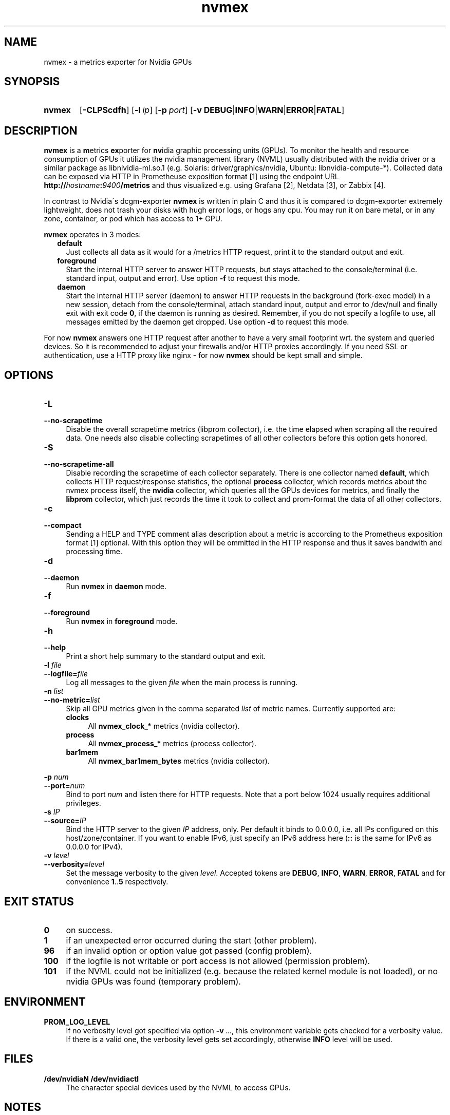 .TH nvmex 8 "2021-03-28"

.SH "NAME"
nvmex \- a metrics exporter for Nvidia GPUs

.SH "SYNOPSIS"
.nh
.na
.HP
.B nvmex
[\fB\-CLPScdfh\fR]
[\fB\-l\ \fIip\fR]
[\fB\-p\ \fIport\fR]
[\fB\-v\ DEBUG\fR|\fBINFO\fR|\fBWARN\fR|\fBERROR\fR|\fBFATAL\fR]
.ad
.hy

.SH "DESCRIPTION"
.B nvmex
is a \fBm\fRetrics \fBex\fRporter for \fBnv\fRidia graphic processing
units (GPUs).
To monitor the health and resource consumption of GPUs it utilizes the
nvidia management library (NVML) usually distributed with the nvidia
driver or a similar package as libnividia\-ml.so.1 (e.g. Solaris:
driver/graphics/nvidia, Ubuntu: libnvidia\-compute\-*). Collected data
can be exposed via HTTP in Prometheuse exposition format [1] using the
endpoint URL \fBhttp://\fIhostname\fB:\fI9400\fB/metrics\fR and thus
visualized e.g. using Grafana [2], Netdata [3], or Zabbix [4].

In contrast to Nvidia\'s dcgm\-exporter \fBnvmex\fR is written in plain C
and thus it is compared to dcgm-exporter extremely lightweight, does not
trash your disks with hugh error logs, or hogs any cpu. You may run it on
bare metal, or in any zone, container, or pod which has access to 1+ GPU.

\fBnvmex\fR operates in 3 modes:

.RS 2
.IP \fBdefault\fR 2
Just collects all data as it would for a /metrics HTTP request, print
it to the standard output and exit.
.IP \fBforeground\fR
Start the internal HTTP server to answer HTTP requests, but stays
attached to the console/terminal (i.e. standard input, output and error).
Use option \fB-f\fR to request this mode.
.IP \fBdaemon\fR
Start the internal HTTP server (daemon) to answer HTTP requests in the
background (fork-exec model) in a new session, detach from the
console/terminal, attach standard input, output and error to /dev/null
and finally exit with exit code \fB0\fR, if the daemon is running as
desired. Remember, if you do not specify a logfile to use, all messages
emitted by the daemon get dropped.
Use option \fB-d\fR to request this mode.
.RE

For now \fBnvmex\fR answers one HTTP request after another to have a
very small footprint wrt. the system and queried devices. So it is
recommended to adjust your firewalls and/or HTTP proxies accordingly.
If you need SSL or authentication, use a HTTP proxy like nginx - for now
\fBnvmex\fR should be kept small and simple.


.SH "OPTIONS"
.TP 4
.B \-L
.PD 0
.TP
.B \-\-no\-scrapetime
Disable the overall scrapetime metrics (libprom collector), i.e. the time
elapsed when scraping all the required data. One needs also disable
collecting scrapetimes of all other collectors before this option
gets honored.

.TP
.B \-S
.PD 0
.TP
.B \-\-no\-scrapetime\-all
Disable recording the scrapetime of each collector separately. There is
one collector named \fBdefault\fR, which collects HTTP request/response
statistics, the optional \fBprocess\fR collector, which records metrics
about the nvmex process itself, the \fBnvidia\fR collector, which queries
all the GPUs devices for metrics, and finally the \fBlibprom\fR collector,
which just records the time it took to collect and prom-format the data
of all other collectors.

.TP
.B \-c
.PD 0
.TP
.B \-\-compact
Sending a HELP and TYPE comment alias description about a metric is
according to the Prometheus exposition format [1] optional. With this
option they will be ommitted in the HTTP response and thus it saves
bandwith and processing time.

.TP
.B \-d
.PD 0
.TP
.B \-\-daemon
Run \fBnvmex\fR in \fBdaemon\fR mode.

.TP
.B \-f
.PD 0
.TP
.B \-\-foreground
Run \fBnvmex\fR in \fBforeground\fR mode.

.TP
.B \-h
.PD 0
.TP
.B \-\-help
Print a short help summary to the standard output and exit.

.TP
.BI \-l " file"
.PD 0
.TP
.BI \-\-logfile= file
Log all messages to the given \fIfile\fR when the main process is running.

.TP
.BI \-n " list"
.PD 0
.TP
.BI \-\-no-metric= list
Skip all GPU metrics given in the comma separated \fIlist\fR of metric names.
Currently supported are:

.RS 4

.TP 4
.B clocks
All \fBnvmex_clock_*\fR metrics (nvidia collector).
.TP
.B process
All \fBnvmex_process_*\fR metrics (process collector).
.TP 4
.B bar1mem
All \fBnvmex_bar1mem_bytes\fR metrics (nvidia collector).

.RE

.BI \-p " num"
.PD 0
.TP
.BI \-\-port= num
Bind to port \fInum\fR and listen there for HTTP requests. Note that a port
below 1024 usually requires additional privileges.

.TP
.BI \-s " IP"
.PD 0
.TP
.BI \-\-source= IP
Bind the HTTP server to the given \fIIP\fR address, only. Per default
it binds to 0.0.0.0, i.e. all IPs configured on this host/zone/container.
If you want to enable IPv6, just specify an IPv6 address here (\fB::\fR
is the same for IPv6 as 0.0.0.0 for IPv4).

.TP
.BI \-v " level"
.PD 0
.TP
.BI \-\-verbosity= level
Set the message verbosity to the given \fIlevel\fR. Accepted tokens are
\fBDEBUG\fR, \fBINFO\fR, \fBWARN\fR, \fBERROR\fR, \fBFATAL\fR and for
convenience \fB1\fR..\fB5\fR respectively.

.SH "EXIT STATUS"
.TP 4
.B 0
on success.
.TP
.B 1
if an unexpected error occurred during the start (other problem).
.TP
.B 96
if an invalid option or option value got passed (config problem).
.TP
.B 100
if the logfile is not writable or port access is not allowed (permission problem).
.TP
.B 101
if the NVML could not be initialized (e.g. because the related kernel module
is not loaded), or no nvidia GPUs was found (temporary problem).

.SH "ENVIRONMENT"

.TP 4
.B PROM_LOG_LEVEL
If no verbosity level got specified via option \fB-v\ \fI...\fR, this
environment variable gets checked for a verbosity value. If there is a
valid one, the verbosity level gets set accordingly, otherwise \fBINFO\fR
level will be used.

.SH "FILES"
.TP 4
.B /dev/nvidiaN /dev/nvidiactl
The character special devices used by the NVML to access GPUs.

.SH "NOTES"

.SH "BUGS"
https://github.com/jelmd/nvmex is the official source code repository
for \fBnvmex\fR.  If you need some new features, or metrics, or bug fixes,
please feel free to create an issue there using
https://github.com/jelmd/nvmex/issues .

.SH "AUTHORS"
Jens Elkner

.SH "SEE ALSO"
[1]\ https://prometheus.io/docs/instrumenting/exposition_formats/
.br
[2]\ https://grafana.com/
.br
[3]\ https://www.netdata.cloud/
.br
[4]\ https://www.zabbix.com/
.\" # vim: ts=4 sw=4 filetype=nroff
